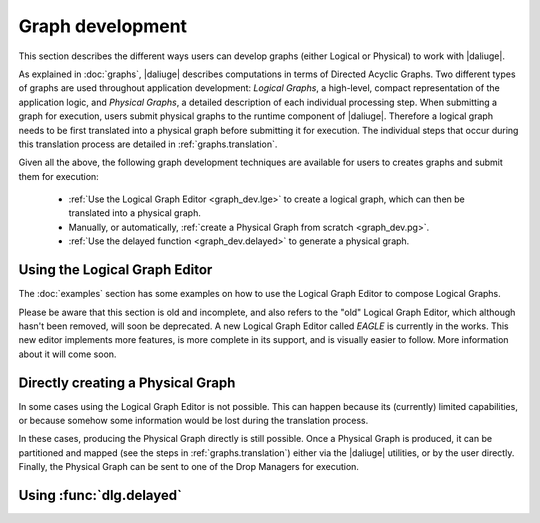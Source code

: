 Graph development
=================

.. default-domain:: py

This section describes the different ways
users can develop graphs (either Logical or Physical)
to work with |daliuge|.

As explained in :doc:`graphs`,
|daliuge| describes computations
in terms of Directed Acyclic Graphs.
Two different types of graphs are used
throughout application development:
*Logical Graphs*, a high-level, compact representation
of the application logic,
and *Physical Graphs*, a detailed description
of each individual processing step.
When submitting a graph for execution,
users submit |pgs| to the runtime component of |daliuge|.
Therefore a |lg| needs to be first translated into a |pg|
before submitting it for execution.
The individual steps that occur during this translation process
are detailed in :ref:`graphs.translation`.

Given all the above,
the following graph development techniques are available
for users to creates graphs and submit them for execution:

 * :ref:`Use the Logical Graph Editor <graph_dev.lge>`
   to create a |lg|, which can then be translated into a |pg|.
 * Manually, or automatically, :ref:`create a Physical Graph from scratch <graph_dev.pg>`.
 * :ref:`Use the delayed function <graph_dev.delayed>` to generate a |pg|.


.. _graph_dev.lge:

Using the Logical Graph Editor
------------------------------

The :doc:`examples` section
has some examples on how to use the Logical Graph Editor
to compose Logical Graphs.

Please be aware that this section is old and incomplete,
and also refers to the "old" Logical Graph Editor,
which although hasn't been removed, will soon be deprecated.
A new Logical Graph Editor called *EAGLE*
is currently in the works.
This new editor implements more features,
is more complete in its support,
and is visually easier to follow.
More information about it will come soon.

.. _graph_dev.pg:

Directly creating a Physical Graph
----------------------------------

In some cases using the Logical Graph Editor is not possible.
This can happen because its (currently) limited capabilities,
or because somehow some information would be lost
during the translation process.

In these cases, producing the Physical Graph directly
is still possible.
Once a Physical Graph is produced,
it can be partitioned and mapped
(see the steps in :ref:`graphs.translation`)
either via the |daliuge| utilities,
or by the user directly.
Finally, the Physical Graph can be sent
to one of the Drop Managers
for execution.

.. _graph_dev.delayed:

Using :func:`dlg.delayed`
-------------------------

.. |lg| replace:: logical graph
.. |lgs| replace:: logical graphs
.. |pg| replace:: physical graph
.. |pgs| replace:: physical graphs
